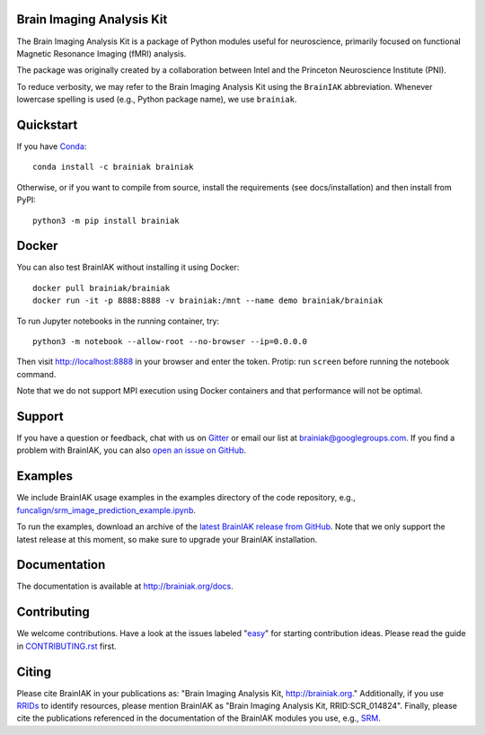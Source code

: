 Brain Imaging Analysis Kit
==========================

.. image:: https://travis-ci.org/brainiak/brainiak.svg?branch=master
    :target: https://travis-ci.org/brainiak/brainiak

.. image:: https://codecov.io/gh/brainiak/brainiak/branch/master/graph/badge.svg
    :target: https://codecov.io/gh/brainiak/brainiak

.. image:: https://badges.gitter.im/brainiak/brainiak.svg
   :alt: Join the chat at https://gitter.im/brainiak/brainiak
   :target: https://gitter.im/brainiak/brainiak?utm_source=badge&utm_medium=badge&utm_campaign=pr-badge&utm_content=badge

The Brain Imaging Analysis Kit is a package of Python modules useful for
neuroscience, primarily focused on functional Magnetic Resonance Imaging (fMRI)
analysis.

The package was originally created by a collaboration between Intel and the
Princeton Neuroscience Institute (PNI).

To reduce verbosity, we may refer to the Brain Imaging Analysis Kit using the
``BrainIAK`` abbreviation. Whenever lowercase spelling is used (e.g., Python
package name), we use ``brainiak``.


Quickstart
==========

If you have `Conda <conda.io>`_::

    conda install -c brainiak brainiak

Otherwise, or if you want to compile from source, install the requirements (see
docs/installation) and then install from PyPI::

    python3 -m pip install brainiak


Docker
======

You can also test BrainIAK without installing it using Docker::

    docker pull brainiak/brainiak
    docker run -it -p 8888:8888 -v brainiak:/mnt --name demo brainiak/brainiak

To run Jupyter notebooks in the running container, try::

    python3 -m notebook --allow-root --no-browser --ip=0.0.0.0

Then visit http://localhost:8888 in your browser and enter the token. Protip:
run ``screen`` before running the notebook command.

Note that we do not support MPI execution using Docker containers and that performance will not be optimal.


Support
=======

If you have a question or feedback, chat with us on `Gitter
<https://gitter.im/brainiak/brainiak>`_ or email our list at
brainiak@googlegroups.com. If you find a problem with BrainIAK, you can also
`open an issue on GitHub <https://github.com/brainiak/brainiak/issues>`_.


Examples
========

We include BrainIAK usage examples in the examples directory of the code
repository, e.g., `funcalign/srm_image_prediction_example.ipynb
<https://github.com/brainiak/brainiak/blob/master/examples/funcalign/srm_image_prediction_example.ipynb>`_.

To run the examples, download an archive of the `latest BrainIAK release from
GitHub <https://github.com/brainiak/brainiak/releases>`_. Note that we only
support the latest release at this moment, so make sure to upgrade your
BrainIAK installation.


Documentation
=============

The documentation is available at http://brainiak.org/docs.


Contributing
============

We welcome contributions. Have a look at the issues labeled "`easy`_" for
starting contribution ideas. Please read the guide in `CONTRIBUTING.rst`_
first.

.. _easy:
   https://github.com/brainiak/brainiak/issues?q=is%3Aissue+is%3Aopen+label%3Aeasy
.. _CONTRIBUTING.rst:
   https://github.com/brainiak/brainiak/blob/master/CONTRIBUTING.rst


Citing
======

Please cite BrainIAK in your publications as: "Brain Imaging Analysis Kit,
http://brainiak.org." Additionally, if you use `RRIDs
<https://scicrunch.org/resolver>`_ to identify resources, please mention
BrainIAK as "Brain Imaging Analysis Kit, RRID:SCR_014824". Finally, please cite
the publications referenced in the documentation of the BrainIAK modules you
use, e.g., `SRM <http://brainiak.org/docs/brainiak.funcalign.html>`_.
